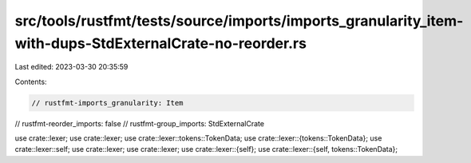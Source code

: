 src/tools/rustfmt/tests/source/imports/imports_granularity_item-with-dups-StdExternalCrate-no-reorder.rs
========================================================================================================

Last edited: 2023-03-30 20:35:59

Contents:

.. code-block:: rs

    // rustfmt-imports_granularity: Item
// rustfmt-reorder_imports: false
// rustfmt-group_imports: StdExternalCrate

use crate::lexer;
use crate::lexer;
use crate::lexer::tokens::TokenData;
use crate::lexer::{tokens::TokenData};
use crate::lexer::self;
use crate::lexer;
use crate::lexer;
use crate::lexer::{self};
use crate::lexer::{self, tokens::TokenData};


